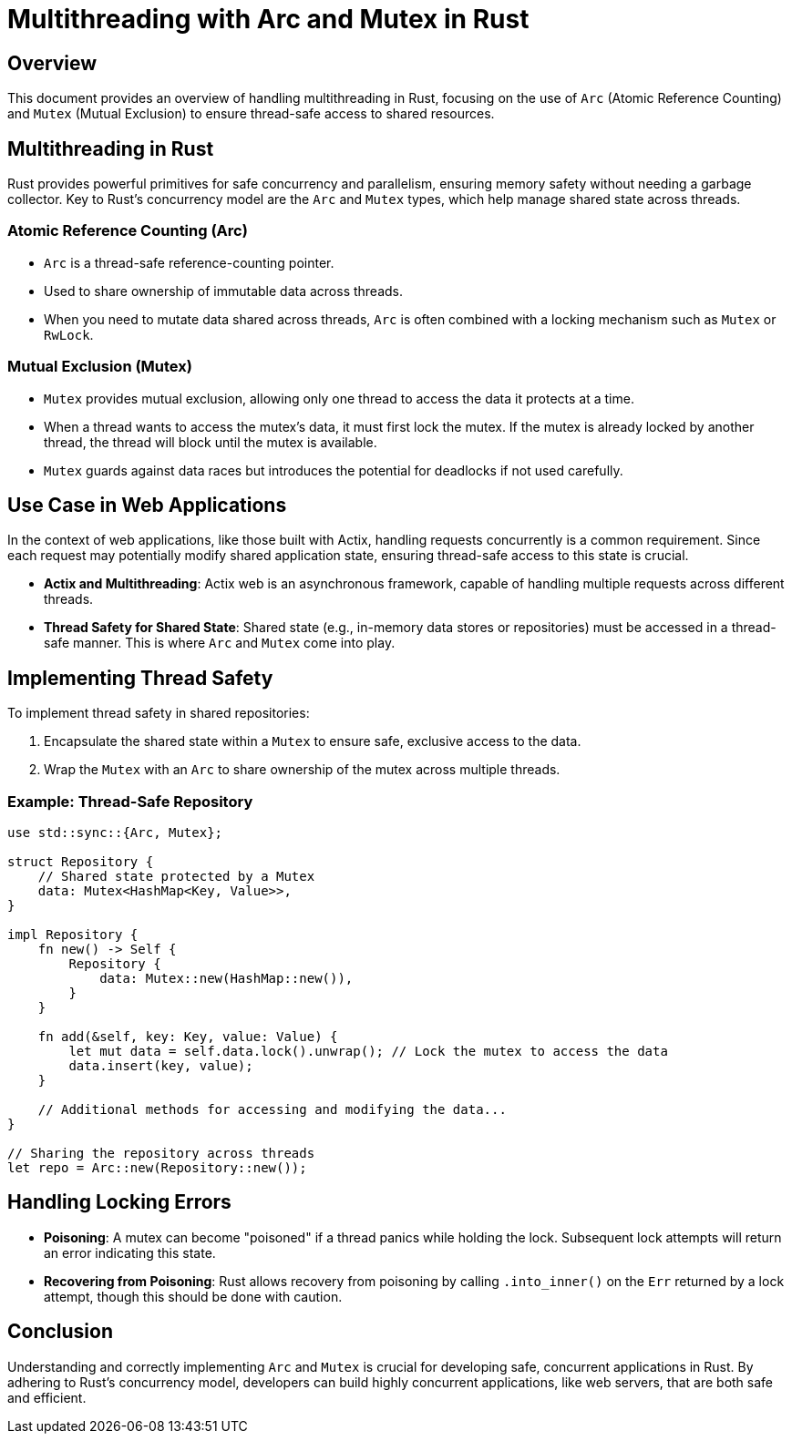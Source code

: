 = Multithreading with Arc and Mutex in Rust

== Overview
This document provides an overview of handling multithreading in Rust, focusing on the use of `Arc` (Atomic Reference Counting) and `Mutex` (Mutual Exclusion) to ensure thread-safe access to shared resources.

== Multithreading in Rust

Rust provides powerful primitives for safe concurrency and parallelism, ensuring memory safety without needing a garbage collector. Key to Rust's concurrency model are the `Arc` and `Mutex` types, which help manage shared state across threads.

=== Atomic Reference Counting (Arc)

- `Arc` is a thread-safe reference-counting pointer.
- Used to share ownership of immutable data across threads.
- When you need to mutate data shared across threads, `Arc` is often combined with a locking mechanism such as `Mutex` or `RwLock`.

=== Mutual Exclusion (Mutex)

- `Mutex` provides mutual exclusion, allowing only one thread to access the data it protects at a time.
- When a thread wants to access the mutex's data, it must first lock the mutex. If the mutex is already locked by another thread, the thread will block until the mutex is available.
- `Mutex` guards against data races but introduces the potential for deadlocks if not used carefully.

== Use Case in Web Applications

In the context of web applications, like those built with Actix, handling requests concurrently is a common requirement. Since each request may potentially modify shared application state, ensuring thread-safe access to this state is crucial.

- **Actix and Multithreading**: Actix web is an asynchronous framework, capable of handling multiple requests across different threads.
- **Thread Safety for Shared State**: Shared state (e.g., in-memory data stores or repositories) must be accessed in a thread-safe manner. This is where `Arc` and `Mutex` come into play.

== Implementing Thread Safety

To implement thread safety in shared repositories:

. Encapsulate the shared state within a `Mutex` to ensure safe, exclusive access to the data.
. Wrap the `Mutex` with an `Arc` to share ownership of the mutex across multiple threads.

=== Example: Thread-Safe Repository

[source,rust]
----
use std::sync::{Arc, Mutex};

struct Repository {
    // Shared state protected by a Mutex
    data: Mutex<HashMap<Key, Value>>,
}

impl Repository {
    fn new() -> Self {
        Repository {
            data: Mutex::new(HashMap::new()),
        }
    }

    fn add(&self, key: Key, value: Value) {
        let mut data = self.data.lock().unwrap(); // Lock the mutex to access the data
        data.insert(key, value);
    }

    // Additional methods for accessing and modifying the data...
}

// Sharing the repository across threads
let repo = Arc::new(Repository::new());
----

== Handling Locking Errors

- **Poisoning**: A mutex can become "poisoned" if a thread panics while holding the lock. Subsequent lock attempts will return an error indicating this state.
- **Recovering from Poisoning**: Rust allows recovery from poisoning by calling `.into_inner()` on the `Err` returned by a lock attempt, though this should be done with caution.

== Conclusion

Understanding and correctly implementing `Arc` and `Mutex` is crucial for developing safe, concurrent applications in Rust. By adhering to Rust's concurrency model, developers can build highly concurrent applications, like web servers, that are both safe and efficient.
